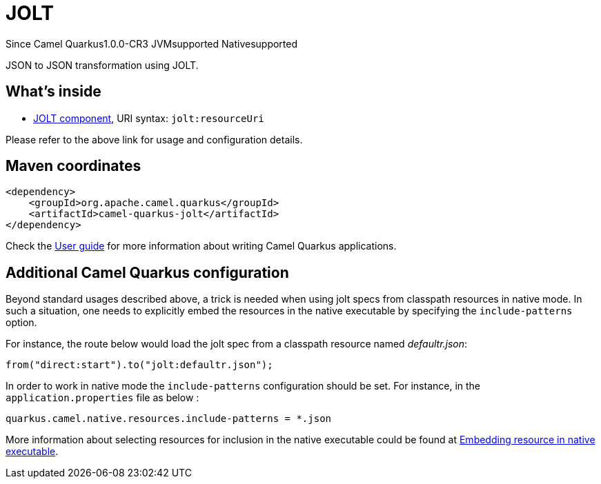 // Do not edit directly!
// This file was generated by camel-quarkus-maven-plugin:update-extension-doc-page

[[jolt]]
= JOLT

[.badges]
[.badge-key]##Since Camel Quarkus##[.badge-version]##1.0.0-CR3## [.badge-key]##JVM##[.badge-supported]##supported## [.badge-key]##Native##[.badge-supported]##supported##

JSON to JSON transformation using JOLT.

== What's inside

* https://camel.apache.org/components/latest/jolt-component.html[JOLT component], URI syntax: `jolt:resourceUri`

Please refer to the above link for usage and configuration details.

== Maven coordinates

[source,xml]
----
<dependency>
    <groupId>org.apache.camel.quarkus</groupId>
    <artifactId>camel-quarkus-jolt</artifactId>
</dependency>
----

Check the xref:user-guide/index.adoc[User guide] for more information about writing Camel Quarkus applications.

== Additional Camel Quarkus configuration

Beyond standard usages described above, a trick is needed when using jolt specs from classpath resources in native mode. In such a situation, one needs to explicitly embed the resources in the native executable by specifying the `include-patterns` option.

For instance, the route below would load the jolt spec from a classpath resource named _defaultr.json_:
[source,java]
----
from("direct:start").to("jolt:defaultr.json");
----

In order to work in native mode the `include-patterns` configuration should be set. For instance, in the `application.properties` file as below :
[source,properties]
----
quarkus.camel.native.resources.include-patterns = *.json
----

More information about selecting resources for inclusion in the native executable could be found at xref:user-guide/native-mode.adoc#embedding-resource-in-native-executable[Embedding resource in native executable].

